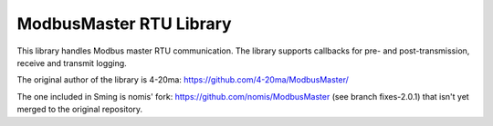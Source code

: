 ModbusMaster RTU Library
========================

This library handles Modbus master RTU communication. The library supports callbacks for pre- and post-transmission, receive and transmit logging. 

.. envvar:: MB_RESPONSE_TIMEOUT

   The patch provides changeable response timeout using :envvar:`MB_RESPONSE_TIMEOUT` (in milliseconds). It is compile-time macro that sets ku16MBResponseTimeout in ModbusMaster.h

The original author of the library is 4-20ma:
https://github.com/4-20ma/ModbusMaster/

The one included in Sming is nomis' fork:
https://github.com/nomis/ModbusMaster (see branch fixes-2.0.1)
that isn't yet merged to the original repository.
